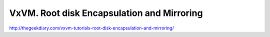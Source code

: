 .. index:: veritas, symantec, vxvm, encapsulation

.. meta::
   :keywords: veritas, symantec, vxvm, encapsulation

.. _vxvm-root-encapsulation:

VxVM. Root disk Encapsulation and Mirroring
===========================================

http://thegeekdiary.com/vxvm-tutorials-root-disk-encapsulation-and-mirroring/
